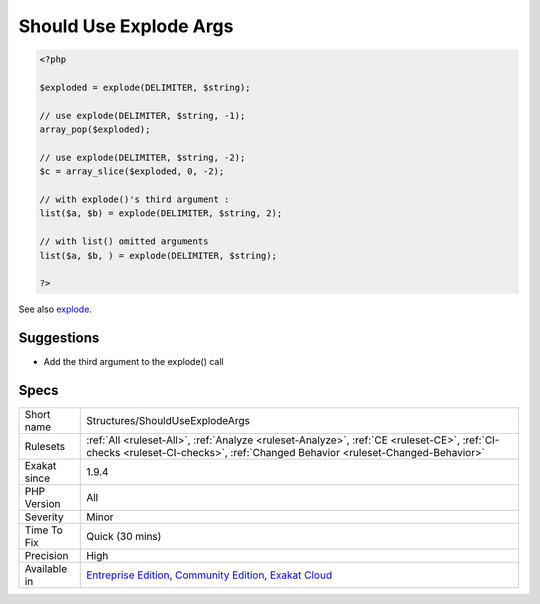 .. _structures-shoulduseexplodeargs:

.. _should-use-explode-args:

Should Use Explode Args
+++++++++++++++++++++++

.. meta::
	:description:
		Should Use Explode Args: explode() has a third argument, which limits the amount of exploded elements.
	:twitter:card: summary_large_image
	:twitter:site: @exakat
	:twitter:title: Should Use Explode Args
	:twitter:description: Should Use Explode Args: explode() has a third argument, which limits the amount of exploded elements
	:twitter:creator: @exakat
	:twitter:image:src: https://www.exakat.io/wp-content/uploads/2020/06/logo-exakat.png
	:og:image: https://www.exakat.io/wp-content/uploads/2020/06/logo-exakat.png
	:og:title: Should Use Explode Args
	:og:type: article
	:og:description: explode() has a third argument, which limits the amount of exploded elements
	:og:url: https://exakat.readthedocs.io/en/latest/Reference/Rules/Should Use Explode Args.html
	:og:locale: en
.. raw:: html	<script type="application/ld+json">{"@context":"https:\/\/schema.org","@graph":[{"@type":"WebPage","@id":"https:\/\/php-tips.readthedocs.io\/en\/latest\/Reference\/Rules\/Structures\/ShouldUseExplodeArgs.html","url":"https:\/\/php-tips.readthedocs.io\/en\/latest\/Reference\/Rules\/Structures\/ShouldUseExplodeArgs.html","name":"Should Use Explode Args","isPartOf":{"@id":"https:\/\/www.exakat.io\/"},"datePublished":"Fri, 10 Jan 2025 09:46:18 +0000","dateModified":"Fri, 10 Jan 2025 09:46:18 +0000","description":"explode() has a third argument, which limits the amount of exploded elements","inLanguage":"en-US","potentialAction":[{"@type":"ReadAction","target":["https:\/\/exakat.readthedocs.io\/en\/latest\/Should Use Explode Args.html"]}]},{"@type":"WebSite","@id":"https:\/\/www.exakat.io\/","url":"https:\/\/www.exakat.io\/","name":"Exakat","description":"Smart PHP static analysis","inLanguage":"en-US"}]}</script>`explode() <https://www.php.net/explode>`_ has a third argument, which limits the amount of exploded elements. With it, it is possible to collect only the first elements, or drop the last ones.

.. code-block:: php
   
   <?php
   
   $exploded = explode(DELIMITER, $string);
   
   // use explode(DELIMITER, $string, -1);
   array_pop($exploded);
   
   // use explode(DELIMITER, $string, -2);
   $c = array_slice($exploded, 0, -2);
   
   // with explode()'s third argument : 
   list($a, $b) = explode(DELIMITER, $string, 2);
   
   // with list() omitted arguments
   list($a, $b, ) = explode(DELIMITER, $string);
   
   ?>

See also `explode <https://www.php.net/manual/en/function.explode.php>`_.


Suggestions
___________

* Add the third argument to the explode() call




Specs
_____

+--------------+-----------------------------------------------------------------------------------------------------------------------------------------------------------------------------------------+
| Short name   | Structures/ShouldUseExplodeArgs                                                                                                                                                         |
+--------------+-----------------------------------------------------------------------------------------------------------------------------------------------------------------------------------------+
| Rulesets     | :ref:`All <ruleset-All>`, :ref:`Analyze <ruleset-Analyze>`, :ref:`CE <ruleset-CE>`, :ref:`CI-checks <ruleset-CI-checks>`, :ref:`Changed Behavior <ruleset-Changed-Behavior>`            |
+--------------+-----------------------------------------------------------------------------------------------------------------------------------------------------------------------------------------+
| Exakat since | 1.9.4                                                                                                                                                                                   |
+--------------+-----------------------------------------------------------------------------------------------------------------------------------------------------------------------------------------+
| PHP Version  | All                                                                                                                                                                                     |
+--------------+-----------------------------------------------------------------------------------------------------------------------------------------------------------------------------------------+
| Severity     | Minor                                                                                                                                                                                   |
+--------------+-----------------------------------------------------------------------------------------------------------------------------------------------------------------------------------------+
| Time To Fix  | Quick (30 mins)                                                                                                                                                                         |
+--------------+-----------------------------------------------------------------------------------------------------------------------------------------------------------------------------------------+
| Precision    | High                                                                                                                                                                                    |
+--------------+-----------------------------------------------------------------------------------------------------------------------------------------------------------------------------------------+
| Available in | `Entreprise Edition <https://www.exakat.io/entreprise-edition>`_, `Community Edition <https://www.exakat.io/community-edition>`_, `Exakat Cloud <https://www.exakat.io/exakat-cloud/>`_ |
+--------------+-----------------------------------------------------------------------------------------------------------------------------------------------------------------------------------------+


